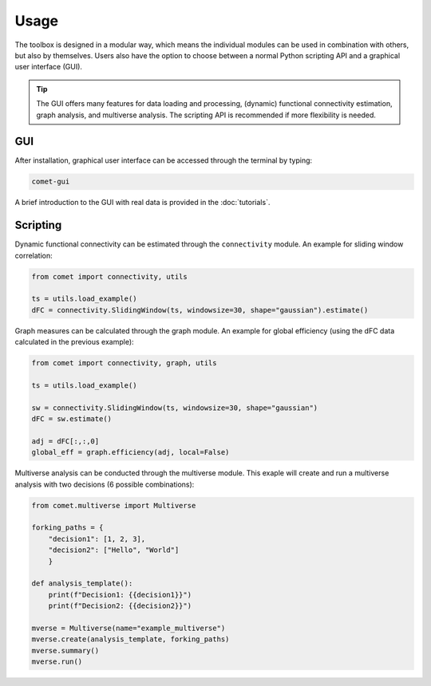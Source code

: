 Usage
=====

The toolbox is designed in a modular way, which means the individual modules can be used in combination with others, but also by themselves.
Users also have the option to choose between a normal Python scripting API and a graphical user interface (GUI). 

.. tip::

  The GUI offers many features for data loading and processing, (dynamic) functional connectivity estimation, graph analysis, and multiverse analysis. The scripting API is recommended if more flexibility is needed.


GUI
---

After installation, graphical user interface can be accessed through the terminal by typing:

.. code-block:: bash

    comet-gui

A brief introduction to the GUI with real data is provided in the :doc:`tutorials`.


Scripting
---------

Dynamic functional connectivity can be estimated through the ``connectivity`` module. An example for sliding window correlation:

.. code-block:: python

    from comet import connectivity, utils

    ts = utils.load_example()
    dFC = connectivity.SlidingWindow(ts, windowsize=30, shape="gaussian").estimate()


Graph measures can be calculated through the graph module. An example for global efficiency (using the dFC data calculated in the previous example):

.. code-block:: python

    from comet import connectivity, graph, utils

    ts = utils.load_example()

    sw = connectivity.SlidingWindow(ts, windowsize=30, shape="gaussian")
    dFC = sw.estimate()

    adj = dFC[:,:,0]
    global_eff = graph.efficiency(adj, local=False)

Multiverse analysis can be conducted through the multiverse module.
This exaple will create and run a multiverse analysis with two decisions (6 possible combinations):

.. code-block:: python

    from comet.multiverse import Multiverse

    forking_paths = {
        "decision1": [1, 2, 3],
        "decision2": ["Hello", "World"]
        }

    def analysis_template():
        print(f"Decision1: {{decision1}}")
        print(f"Decision2: {{decision2}}")

    mverse = Multiverse(name="example_multiverse")
    mverse.create(analysis_template, forking_paths)
    mverse.summary()
    mverse.run()
